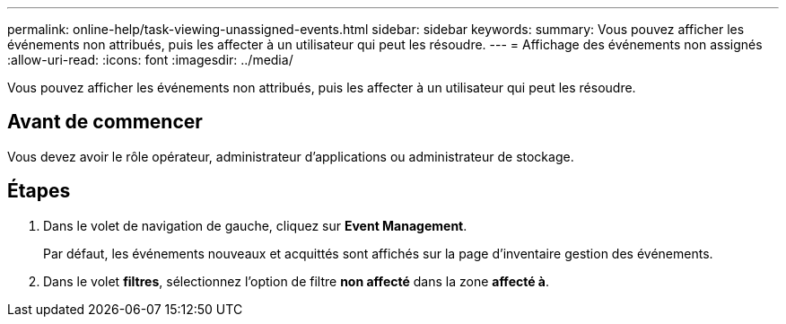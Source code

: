 ---
permalink: online-help/task-viewing-unassigned-events.html 
sidebar: sidebar 
keywords:  
summary: Vous pouvez afficher les événements non attribués, puis les affecter à un utilisateur qui peut les résoudre. 
---
= Affichage des événements non assignés
:allow-uri-read: 
:icons: font
:imagesdir: ../media/


[role="lead"]
Vous pouvez afficher les événements non attribués, puis les affecter à un utilisateur qui peut les résoudre.



== Avant de commencer

Vous devez avoir le rôle opérateur, administrateur d'applications ou administrateur de stockage.



== Étapes

. Dans le volet de navigation de gauche, cliquez sur *Event Management*.
+
Par défaut, les événements nouveaux et acquittés sont affichés sur la page d'inventaire gestion des événements.

. Dans le volet *filtres*, sélectionnez l'option de filtre *non affecté* dans la zone *affecté à*.

